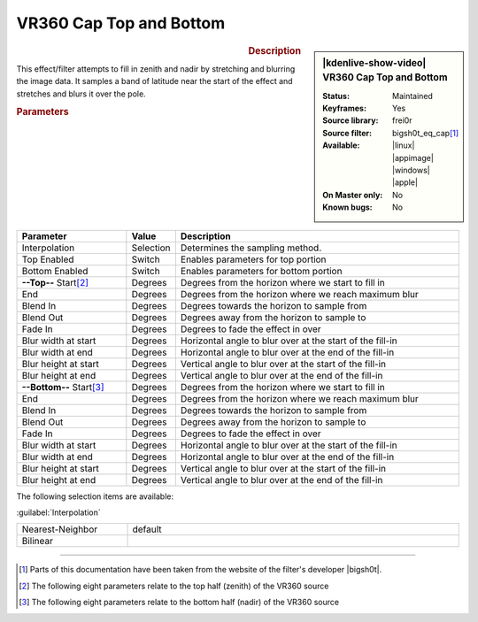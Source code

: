 .. meta::

   :description: Kdenlive Video Effects - VR360 Cap Top and Bottom 
   :keywords: KDE, Kdenlive, video editor, help, learn, easy, effects, filter, video effects, VR360 and 3D, VR360 cap top and bottom

.. metadata-placeholder

   :authors: - Bernd Jordan (https://discuss.kde.org/u/berndmj)

   :license: Creative Commons License SA 4.0


VR360 Cap Top and Bottom
========================

.. figure:: /images/effects_and_compositions/effects-vr360_cap-2504.webp
   :width: 365px
   :figwidth: 365px
   :align: left
   :alt: effects-vr360_cap-2504.webp

.. sidebar:: |kdenlive-show-video| VR360 Cap Top and Bottom

   :**Status**:
      Maintained
   :**Keyframes**:
      Yes
   :**Source library**:
      frei0r
   :**Source filter**:
      bigsh0t_eq_cap\ [1]_
   :**Available**:
      |linux| |appimage| |windows| |apple|
   :**On Master only**:
      No
   :**Known bugs**:
      No

.. rst-class:: clear-both


.. rubric:: Description

This effect/filter attempts to fill in zenith and nadir by stretching and blurring the image data. It samples a band of latitude near the start of the effect and stretches and blurs it over the pole.


.. rubric:: Parameters

.. list-table::
   :header-rows: 1
   :width: 100%
   :widths: 25 10 65
   :class: table-wrap

   * - Parameter
     - Value
     - Description
   * - Interpolation
     - Selection
     - Determines the sampling method.
   * - Top Enabled
     - Switch
     - Enables parameters for top portion
   * - Bottom Enabled
     - Switch
     - Enables parameters for bottom portion
   * - **--Top--** Start\ [2]_
     - Degrees
     - Degrees from the horizon where we start to fill in
   * - End
     - Degrees
     - Degrees from the horizon where we reach maximum blur
   * - Blend In
     - Degrees
     - Degrees towards the horizon to sample from
   * - Blend Out
     - Degrees
     - Degrees away from the horizon to sample to
   * - Fade In
     - Degrees
     - Degrees to fade the effect in over
   * - Blur width at start
     - Degrees
     - Horizontal angle to blur over at the start of the fill-in
   * - Blur width at end
     - Degrees
     - Horizontal angle to blur over	at the end of the fill-in
   * - Blur height at start
     - Degrees
     - Vertical angle to blur over at the start of the fill-in
   * - Blur height at end
     - Degrees
     - Vertical angle to blur over at the end of the fill-in
   * - **--Bottom--** Start\ [3]_
     - Degrees
     - Degrees from the horizon where we start to fill in
   * - End
     - Degrees
     - Degrees from the horizon where we reach maximum blur
   * - Blend In
     - Degrees
     - Degrees towards the horizon to sample from
   * - Blend Out
     - Degrees
     - Degrees away from the horizon to sample to
   * - Fade In
     - Degrees
     - Degrees to fade the effect in over
   * - Blur width at start
     - Degrees
     - Horizontal angle to blur over at the start of the fill-in
   * - Blur width at end
     - Degrees
     - Horizontal angle to blur over	at the end of the fill-in
   * - Blur height at start
     - Degrees
     - Vertical angle to blur over at the start of the fill-in
   * - Blur height at end
     - Degrees
     - Vertical angle to blur over at the end of the fill-in


The following selection items are available:

:guilabel:`Interpolation`

.. list-table::
   :width: 100%
   :widths: 25 75
   :class: table-simple

   * - Nearest-Neighbor
     - default
   * - Bilinear
     - 


----

.. |bigsh0t| raw:: html

   <a href="https://bitbucket.org/leo_sutic/bigsh0t/src/main/" target="_blank">bigsh0t</a>


.. [1] Parts of this documentation have been taken from the website of the filter's developer |bigsh0t|.

.. [2] The following eight parameters relate to the top half (zenith) of the VR360 source

.. [3] The following eight parameters relate to the bottom half (nadir) of the VR360 source